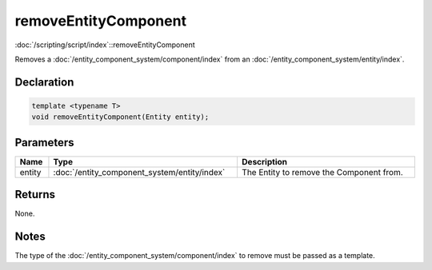 removeEntityComponent
=====================

:doc:`/scripting/script/index`::removeEntityComponent

Removes a :doc:`/entity_component_system/component/index` from an :doc:`/entity_component_system/entity/index`.

Declaration
-----------

.. code-block:: cpp

	template <typename T>
	void removeEntityComponent(Entity entity);

Parameters
----------

.. list-table::
	:width: 100%
	:header-rows: 1
	:class: code-table

	* - Name
	  - Type
	  - Description
	* - entity
	  - :doc:`/entity_component_system/entity/index`
	  - The Entity to remove the Component from.

Returns
-------

None.

Notes
-----

The type of the :doc:`/entity_component_system/component/index` to remove must be passed as a template.